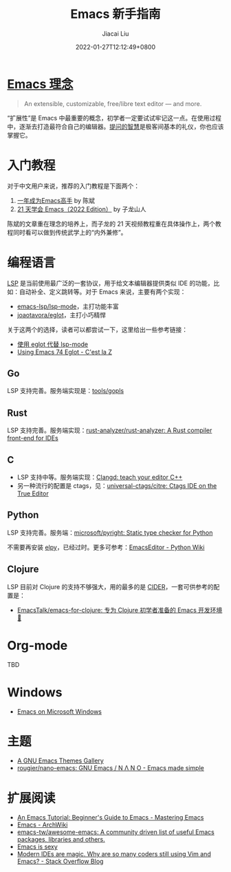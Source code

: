 #+TITLE: Emacs 新手指南
#+DATE: 2022-01-27T12:12:49+0800
#+AUTHOR: Jiacai Liu
#+LANGUAGE: cn
#+EMAIL: jiacai2050+org@gmail.com
#+OPTIONS: toc:nil num:nil
#+STARTUP: content

#+html: <p align="center"><img src="/images/emacs-splash.jpg" title="Emacs Logo" /></p>

* [[https://www.gnu.org/software/emacs/][Emacs 理念]]
#+begin_quote
An extensible, customizable, free/libre text editor — and more.
#+end_quote
“扩展性”是 Emacs 中最重要的概念，初学者一定要试试牢记这一点。在使用过程中，逐渐去打造最符合自己的编辑器。[[https://github.com/EmacsTalk/How-To-Ask-Questions-The-Smart-Way/blob/main/README-zh_CN.md][提问的智慧]]是极客间基本的礼仪，你也应该掌握它。

* 入门教程
对于中文用户来说，推荐的入门教程是下面两个：
1. [[https://github.com/redguardtoo/mastering-emacs-in-one-year-guide/blob/master/guide-zh.org][一年成为Emacs高手]] by 陈斌
2. [[https://book.emacs-china.org/][21 天学会 Emacs（2022 Edition）]] by 子龙山人

陈斌的文章重在理念的培养上，而子龙的 21 天视频教程重在具体操作上，两个教程同时看可以做到传统武学上的“内外兼修”。

* 编程语言
[[https://microsoft.github.io/language-server-protocol/][LSP]] 是当前使用最广泛的一套协议，用于给文本编辑器提供类似 IDE 的功能，比如：自动补全、定义跳转等。对于 Emacs 来说，主要有两个实现：
- [[https://github.com/emacs-lsp/lsp-mode][emacs-lsp/lsp-mode]]，主打功能丰富
- [[https://github.com/joaotavora/eglot][joaotavora/eglot]]，主打小巧精悍

关于这两个的选择，读者可以都尝试一下，这里给出一些参考链接：
- [[https://emacstalk.github.io/post/016/][使用 eglot 代替 lsp-mode]]
- [[https://cestlaz.github.io/post/using-emacs-74-eglot/][Using Emacs 74 Eglot - C'est la Z]]
** Go
LSP 支持完善。服务端实现是：[[https://github.com/golang/tools/tree/master/gopls][tools/gopls]]
** Rust
LSP 支持完善。服务端实现：[[https://github.com/rust-analyzer/rust-analyzer][rust-analyzer/rust-analyzer: A Rust compiler front-end for IDEs]]
** C
- LSP 支持中等。服务端实现：[[https://clangd.llvm.org/][Clangd: teach your editor C++]]
- 另一种流行的配置是 ctags，见：[[https://github.com/universal-ctags/citre][universal-ctags/citre: Ctags IDE on the True Editor]]
** Python
LSP 支持完善。服务端：[[https://github.com/microsoft/pyright][microsoft/pyright: Static type checker for Python]]

不需要再安装 [[https://elpy.readthedocs.io/en/latest/][elpy]]，已经过时。更多可参考：[[https://wiki.python.org/moin/EmacsEditor][EmacsEditor - Python Wiki]]
** Clojure
LSP 目前对 Clojure 的支持不够强大，用的最多的是 [[https://docs.cider.mx/cider/index.html][CIDER]]，一套可供参考的配置是：
- [[https://github.com/EmacsTalk/emacs-for-clojure][EmacsTalk/emacs-for-clojure: 专为 Clojure 初学者准备的 Emacs 开发环境 🍺]]
* Org-mode
TBD

* Windows
- [[https://caiorss.github.io/Emacs-Elisp-Programming/Emacs_On_Windows.html#sec-1-2-2][Emacs on Microsoft Windows]]

* 主题
- [[https://emacsthemes.com/][A GNU Emacs Themes Gallery]]
- [[https://github.com/rougier/nano-emacs][rougier/nano-emacs: GNU Emacs / N Λ N O - Emacs made simple]]

* 扩展阅读
- [[https://www.masteringemacs.org/article/beginners-guide-to-emacs][An Emacs Tutorial: Beginner's Guide to Emacs - Mastering Emacs]]
- [[https://wiki.archlinux.org/title/Emacs][Emacs - ArchWiki]]
- [[https://github.com/emacs-tw/awesome-emacs][emacs-tw/awesome-emacs: A community driven list of useful Emacs packages, libraries and others.]]
- [[https://emacs.sexy/][Emacs is sexy]]
- [[https://stackoverflow.blog/2020/11/09/modern-ide-vs-vim-emacs/][Modern IDEs are magic. Why are so many coders still using Vim and Emacs? - Stack Overflow Blog]]
